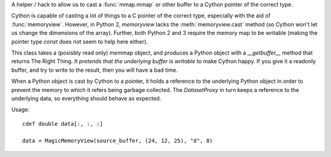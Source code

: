 A helper / hack to allow us to cast a :func:`mmap.mmap` or other buffer to
a Cython pointer of the correct type.

Cython is capable of casting a lot of things to a C pointer of the
correct type, especially with the aid of :func:`memoryview`. However,
in Python 2, `memoryview` lacks the :meth:`memoryview.cast` method
(so Cython won't let us change the dimensions of the array). Further,
both Python 2 and 3 require the memory map to be writable (making
the pointer type `const` does not seem to help here either).

This class takes a (posisbly read only) memmap object, and produces a
Python object with a `__getbuffer__` method that returns The Right Thing.
*It pretends that the underlying buffer is writable* to make Cython
happy. If you give it a readonly buffer, and try to write to the result,
then you will have a bad time.

When a Python object is cast by Cython to a pointer, it holds a
reference to the underlying Python object in order to prevent the
memory to which it refers being garbage collected. The `DatasetProxy`
in turn keeps a reference to the underlying data, so everything should
behave as expected.

Usage::

    cdef double data[:, :, :]

    data = MagicMemoryView(source_buffer, (24, 12, 25), "d", 8)
